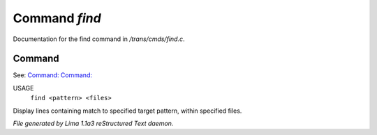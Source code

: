 Command *find*
***************

Documentation for the find command in */trans/cmds/find.c*.

Command
=======

See: `Command:  <locate.html>`_ `Command:  <grep.html>`_ 

USAGE
  ``find <pattern> <files>``

Display lines containing match to specified target pattern, within specified files.

.. TAGS: RST



*File generated by Lima 1.1a3 reStructured Text daemon.*

